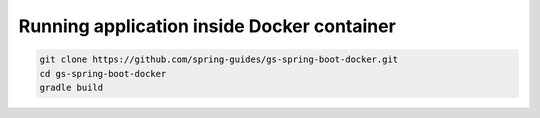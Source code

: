 Running application inside Docker container
-------------------------------------------

.. code-block:: sh

    git clone https://github.com/spring-guides/gs-spring-boot-docker.git
    cd gs-spring-boot-docker
    gradle build
